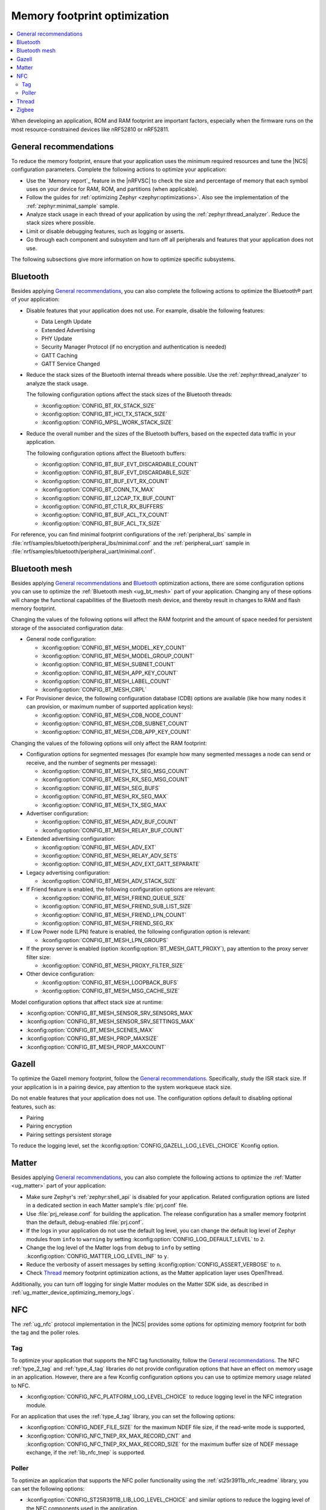 .. _app_memory:

Memory footprint optimization
#############################

.. contents::
   :local:
   :depth: 2

When developing an application, ROM and RAM footprint are important factors, especially when the firmware runs on the most resource-constrained devices like nRF52810 or nRF52811.

.. _app_memory_general:

General recommendations
***********************

To reduce the memory footprint, ensure that your application uses the minimum required resources and tune the |NCS| configuration parameters.
Complete the following actions to optimize your application:

* Use the `Memory report`_ feature in the |nRFVSC| to check the size and percentage of memory that each symbol uses on your device for RAM, ROM, and partitions (when applicable).
* Follow the guides for :ref:`optimizing Zephyr <zephyr:optimizations>`.
  Also see the implementation of the :ref:`zephyr:minimal_sample` sample.
* Analyze stack usage in each thread of your application by using the :ref:`zephyr:thread_analyzer`.
  Reduce the stack sizes where possible.
* Limit or disable debugging features, such as logging or asserts.
* Go through each component and subsystem and turn off all peripherals and features that your application does not use.

The following subsections give more information on how to optimize specific subsystems.

.. _app_memory_bt:

Bluetooth
*********

Besides applying `General recommendations`_, you can also complete the following actions to optimize the Bluetooth® part of your application:

* Disable features that your application does not use.
  For example, disable the following features:

  * Data Length Update
  * Extended Advertising
  * PHY Update
  * Security Manager Protocol (if no encryption and authentication is needed)
  * GATT Caching
  * GATT Service Changed

* Reduce the stack sizes of the Bluetooth internal threads where possible.
  Use the :ref:`zephyr:thread_analyzer` to analyze the stack usage.

  The following configuration options affect the stack sizes of the Bluetooth threads:

  * :kconfig:option:`CONFIG_BT_RX_STACK_SIZE`
  * :kconfig:option:`CONFIG_BT_HCI_TX_STACK_SIZE`
  * :kconfig:option:`CONFIG_MPSL_WORK_STACK_SIZE`

* Reduce the overall number and the sizes of the Bluetooth buffers, based on the expected data traffic in your application.

  The following configuration options affect the Bluetooth buffers:

  * :kconfig:option:`CONFIG_BT_BUF_EVT_DISCARDABLE_COUNT`
  * :kconfig:option:`CONFIG_BT_BUF_EVT_DISCARDABLE_SIZE`
  * :kconfig:option:`CONFIG_BT_BUF_EVT_RX_COUNT`
  * :kconfig:option:`CONFIG_BT_CONN_TX_MAX`
  * :kconfig:option:`CONFIG_BT_L2CAP_TX_BUF_COUNT`
  * :kconfig:option:`CONFIG_BT_CTLR_RX_BUFFERS`
  * :kconfig:option:`CONFIG_BT_BUF_ACL_TX_COUNT`
  * :kconfig:option:`CONFIG_BT_BUF_ACL_TX_SIZE`

For reference, you can find minimal footprint configurations of the :ref:`peripheral_lbs` sample in :file:`nrf/samples/bluetooth/peripheral_lbs/minimal.conf` and the :ref:`peripheral_uart` sample in :file:`nrf/samples/bluetooth/peripheral_uart/minimal.conf`.

.. _app_memory_bt_mesh:

Bluetooth mesh
**************

Besides applying `General recommendations`_ and Bluetooth_ optimization actions, there are some configuration options you can use to optimize the :ref:`Bluetooth mesh <ug_bt_mesh>` part of your application.
Changing any of these options will change the functional capabilities of the Bluetooth mesh device, and thereby result in changes to RAM and flash memory footprint.

Changing the values of the following options will affect the RAM footprint and the amount of space needed for persistent storage of the associated configuration data:

* General node configuration:

  * :kconfig:option:`CONFIG_BT_MESH_MODEL_KEY_COUNT`
  * :kconfig:option:`CONFIG_BT_MESH_MODEL_GROUP_COUNT`
  * :kconfig:option:`CONFIG_BT_MESH_SUBNET_COUNT`
  * :kconfig:option:`CONFIG_BT_MESH_APP_KEY_COUNT`
  * :kconfig:option:`CONFIG_BT_MESH_LABEL_COUNT`
  * :kconfig:option:`CONFIG_BT_MESH_CRPL`

* For Provisioner device, the following configuration database (CDB) options are available (like how many nodes it can provision, or maximum number of supported application keys):

  * :kconfig:option:`CONFIG_BT_MESH_CDB_NODE_COUNT`
  * :kconfig:option:`CONFIG_BT_MESH_CDB_SUBNET_COUNT`
  * :kconfig:option:`CONFIG_BT_MESH_CDB_APP_KEY_COUNT`

Changing the values of the following options will only affect the RAM footprint:

* Configuration options for segmented messages (for example how many segmented messages a node can send or receive, and the number of segments per message):

  * :kconfig:option:`CONFIG_BT_MESH_TX_SEG_MSG_COUNT`
  * :kconfig:option:`CONFIG_BT_MESH_RX_SEG_MSG_COUNT`
  * :kconfig:option:`CONFIG_BT_MESH_SEG_BUFS`
  * :kconfig:option:`CONFIG_BT_MESH_RX_SEG_MAX`
  * :kconfig:option:`CONFIG_BT_MESH_TX_SEG_MAX`

* Advertiser configuration:

  * :kconfig:option:`CONFIG_BT_MESH_ADV_BUF_COUNT`
  * :kconfig:option:`CONFIG_BT_MESH_RELAY_BUF_COUNT`

* Extended advertising configuration:

  * :kconfig:option:`CONFIG_BT_MESH_ADV_EXT`
  * :kconfig:option:`CONFIG_BT_MESH_RELAY_ADV_SETS`
  * :kconfig:option:`CONFIG_BT_MESH_ADV_EXT_GATT_SEPARATE`

* Legacy advertising configuration:

  * :kconfig:option:`CONFIG_BT_MESH_ADV_STACK_SIZE`

    .. note:
       This is an advanced option and should not be changed unless absolutely necessary.

* If Friend feature is enabled, the following configuration options are relevant:

  * :kconfig:option:`CONFIG_BT_MESH_FRIEND_QUEUE_SIZE`
  * :kconfig:option:`CONFIG_BT_MESH_FRIEND_SUB_LIST_SIZE`
  * :kconfig:option:`CONFIG_BT_MESH_FRIEND_LPN_COUNT`
  * :kconfig:option:`CONFIG_BT_MESH_FRIEND_SEG_RX`

* If Low Power node (LPN) feature is enabled, the following configuration option is relevant:

  * :kconfig:option:`CONFIG_BT_MESH_LPN_GROUPS`

* If the proxy server is enabled (option :kconfig:option:`BT_MESH_GATT_PROXY`), pay attention to the proxy server filter size:

  * :kconfig:option:`CONFIG_BT_MESH_PROXY_FILTER_SIZE`

* Other device configuration:

  * :kconfig:option:`CONFIG_BT_MESH_LOOPBACK_BUFS`
  * :kconfig:option:`CONFIG_BT_MESH_MSG_CACHE_SIZE`

Model configuration options that affect stack size at runtime:

* :kconfig:option:`CONFIG_BT_MESH_SENSOR_SRV_SENSORS_MAX`
* :kconfig:option:`CONFIG_BT_MESH_SENSOR_SRV_SETTINGS_MAX`
* :kconfig:option:`CONFIG_BT_MESH_SCENES_MAX`
* :kconfig:option:`CONFIG_BT_MESH_PROP_MAXSIZE`
* :kconfig:option:`CONFIG_BT_MESH_PROP_MAXCOUNT`

.. _app_memory_gazell:

Gazell
******

To optimize the Gazell memory footprint, follow the `General recommendations`_.
Specifically, study the ISR stack size.
If your application is in a pairing device, pay attention to the system workqueue stack size.

Do not enable features that your application does not use.
The configuration options default to disabling optional features, such as:

* Pairing
* Pairing encryption
* Pairing settings persistent storage

To reduce the logging level, set the :kconfig:option:`CONFIG_GAZELL_LOG_LEVEL_CHOICE` Kconfig option.

.. _app_memory_matter:

Matter
******

Besides applying `General recommendations`_, you can also complete the following actions to optimize the :ref:`Matter <ug_matter>` part of your application:

* Make sure Zephyr's :ref:`zephyr:shell_api` is disabled for your application.
  Related configuration options are listed in a dedicated section in each Matter sample's :file:`prj.conf` file.
* Use :file:`prj_release.conf` for building the application.
  The release configuration has a smaller memory footprint than the default, debug-enabled :file:`prj.conf`.
* If the logs in your application do not use the default log level, you can change the default log level of Zephyr modules from ``info`` to ``warning`` by setting :kconfig:option:`CONFIG_LOG_DEFAULT_LEVEL` to ``2``.
* Change the log level of the Matter logs from ``debug`` to ``info`` by setting :kconfig:option:`CONFIG_MATTER_LOG_LEVEL_INF` to ``y``.
* Reduce the verbosity of assert messages by setting :kconfig:option:`CONFIG_ASSERT_VERBOSE` to ``n``.
* Check `Thread`_ memory footprint optimization actions, as the Matter application layer uses OpenThread.

Additionally, you can turn off logging for single Matter modules on the Matter SDK side, as described in :ref:`ug_matter_device_optimizing_memory_logs`.

.. _app_memory_nfc:

NFC
***

The :ref:`ug_nfc` protocol implementation in the |NCS| provides some options for optimizing memory footprint for both the tag and the poller roles.

Tag
---

To optimize your application that supports the NFC tag functionality, follow the `General recommendations`_.
The NFC :ref:`type_2_tag` and :ref:`type_4_tag` libraries do not provide configuration options that have an effect on memory usage in an application.
However, there are a few Kconfig configuration options you can use to optimize memory usage related to NFC.

* :kconfig:option:`CONFIG_NFC_PLATFORM_LOG_LEVEL_CHOICE` to reduce logging level in the NFC integration module.

For an application that uses the :ref:`type_4_tag` library, you can set the following options:

* :kconfig:option:`CONFIG_NDEF_FILE_SIZE` for the maximum NDEF file size, if the read-write mode is supported,
* :kconfig:option:`CONFIG_NFC_TNEP_RX_MAX_RECORD_CNT` and :kconfig:option:`CONFIG_NFC_TNEP_RX_MAX_RECORD_SIZE` for the maximum buffer size of NDEF message exchange, if the :ref:`lib_nfc_tnep` is supported.

Poller
------

To optimize an application that supports the NFC poller functionality using the :ref:`st25r3911b_nfc_readme` library, you can set the following options:

* :kconfig:option:`CONFIG_ST25R3911B_LIB_LOG_LEVEL_CHOICE` and similar options to reduce the logging level of the NFC components used in the application.
* :kconfig:option:`CONFIG_NFC_T4T_HL_PROCEDURE_CC_BUFFER_SIZE` and :kconfig:option:`CONFIG_NFC_T4T_HL_PROCEDURE_APDU_BUF_SIZE` to adjust the buffer sizes in the NFC T4T protocol implementation of the poller side.

If the application supports the :ref:`lib_nfc_tnep`, you can set the following options:

* :kconfig:option:`CONFIG_NFC_TNEP_POLLER_RX_MAX_RECORD_CNT` for the maximum number of NDEF records in the received message.
* :kconfig:option:`CONFIG_NFC_TNEP_CH_POLLER_RX_BUF_SIZE` for the Connection Handover receive buffer size of the poller mode, if the application uses the :ref:`nfc_tnep_ch_readme` library.

If the application uses the NFC TNEP protocol for the Bluetooth LE out-of-band pairing procedure (:ref:`nfc_tnep_ch_readme`), regardless of the role (tag or poller), you can set the following options:

* :kconfig:option:`CONFIG_NFC_TNEP_CH_MAX_RECORD_COUNT`
* :kconfig:option:`CONFIG_NFC_TNEP_CH_MAX_LOCAL_RECORD_COUNT`
* :kconfig:option:`CONFIG_NFC_TNEP_CH_PARSER_BUFFER_SIZE`

.. _app_memory_thread:

Thread
******

The current Thread memory requirements are listed on the :ref:`thread_ot_memory` page.

Besides applying `General recommendations`_, you can also complete the following actions to optimize the :ref:`Thread <ug_thread>` part of your application:

* Disable Thread features that your application does not use.
  For example, disable network shell and OpenThread CLI shell support (see :ref:`ug_thread_configuring_additional`)
* :ref:`Configure the OpenThread stack. <ug_thread_configuring_basic_building>`
* :ref:`Select the appropriate OpenThread device type. <thread_ug_device_type>`
* Reduce the stack sizes of the Thread internal threads where possible.
  Use the :ref:`zephyr:thread_analyzer` to analyze the stack usage.

  The following configuration options affect the stack sizes of the Thread threads:

  * :kconfig:option:`CONFIG_OPENTHREAD_THREAD_STACK_SIZE`
  * :kconfig:option:`CONFIG_NET_CONNECTION_MANAGER_MONITOR_STACK_SIZE`
  * :kconfig:option:`CONFIG_NET_RX_STACK_SIZE`
  * :kconfig:option:`CONFIG_NET_TX_STACK_SIZE`
  * :kconfig:option:`CONFIG_NET_MGMT_EVENT_STACK_SIZE`
  * :kconfig:option:`CONFIG_IEEE802154_NRF5_RX_STACK_SIZE`
  * :kconfig:option:`CONFIG_SYSTEM_WORKQUEUE_STACK_SIZE`
  * :kconfig:option:`CONFIG_MPSL_WORK_STACK_SIZE`
  * :kconfig:option:`CONFIG_SHELL_STACK_SIZE`
  * :kconfig:option:`CONFIG_IDLE_STACK_SIZE`
  * :kconfig:option:`CONFIG_MAIN_STACK_SIZE`
  * :kconfig:option:`CONFIG_ISR_STACK_SIZE`

.. _app_memory_zigbee:

Zigbee
******

The current Zigbee memory requirements are listed on the :ref:`zigbee_memory` page.

Apply `General recommendations`_ to optimize the :ref:`Zigbee <ug_zigbee>` part of your application.
